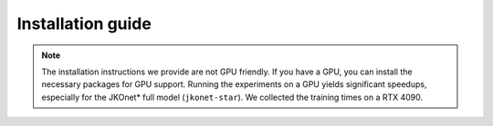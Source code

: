 Installation guide
==================

.. tabs::

   .. tab:: Docker

      Before proceeding, ensure Docker is installed on your machine. You can download Docker from the official site: `https://www.docker.com/ <https://www.docker.com/>`_.

      Once Docker is installed and running, follow these steps to build the Docker image. Execute the following command from the root directory of the repository:

      .. code-block:: bash

          docker build -t jkonet-star-app .

      If you encounter any issues with the Docker build, please ensure that Docker is running and that you have the necessary permissions to execute Docker commands. You can also try to pull the ``python:3.12-slim`` image before building the ``jkonet-star-app`` image:

      .. code-block:: bash

          docker pull python:3.12-slim

      **Running JKOnet\* using Docker**

      After building the image, you can generate data and train models by executing the following commands:

      .. code-block:: bash

         # Generate population data
         docker run -v .:/app jkonet-star-app python data_generator.py --potential wavy_plateau

         # Train the model on the generated dataset
         docker run -v .:/app jkonet-star-app python train.py --solver jkonet-star-potential --dataset potential_wavy_plateau_internal_none_beta_0.0_interaction_none_dt_0.01_T_5_dim_2_N_2000_gmm_10_seed_0_split_0.5_split_trajectories_True_lo_-1_sinkhorn_0.0

   .. tab:: MacOS

      These steps have been tested on MacOS 13.2.1 and should also work on Ubuntu systems.

      Steps:

      1. **Install Miniconda**

         Download and install Miniconda from the official website: `https://docs.conda.io/en/latest/miniconda.html <https://docs.conda.io/en/latest/miniconda.html>`_.

      2. **Create a Conda environment**

         Open a terminal and run the following commands to create and activate a new Conda environment:

         .. code-block:: bash

             conda create --name jkonet-star python=3.12
             conda activate jkonet-star

      3. **Install the required packages**

         Once the environment is activated, install the necessary dependencies:

         .. code-block:: bash

             pip install -r requirements.txt

         To install ``parallel`` (used for running the benchmarks), you can use the following command on MacOS:

         .. code-block:: bash

             brew install parallel

      4. **Test the installation**

         You can generate data and train models by executing the following commands:

         .. code-block:: bash

             # Generate population data
             python data_generator.py --potential wavy_plateau

             # Train the model on the generated dataset
             python train.py --solver jkonet-star-potential --dataset potential_wavy_plateau_internal_none_beta_0.0_interaction_none_dt_0.01_T_5_dim_2_N_2000_gmm_10_seed_0_split_0.5_split_trajectories_True_lo_-1_sinkhorn_0.0

   .. tab:: Ubuntu

      These steps have been tested on Ubuntu systems.

      Steps:

      1. **Install Miniconda**

         Download and install Miniconda from the official website: `https://docs.conda.io/en/latest/miniconda.html <https://docs.conda.io/en/latest/miniconda.html>`_.

      2. **Create a Conda environment**

         Open a terminal and run the following commands to create and activate a new Conda environment:

         .. code-block:: bash

             conda create --name jkonet-star python=3.12
             conda activate jkonet-star

      3. **Install the required packages**

         Once the environment is activated, install the necessary dependencies:

         .. code-block:: bash

             pip install -r requirements.txt

         To install ``parallel`` (used for running the benchmarks), you can use the following command on Ubuntu:

         .. code-block:: bash

             sudo apt-get install parallel

      4. **Test the installation**

         You can generate data and train models by executing the following commands:

         .. code-block:: bash

             # Generate population data
             python data_generator.py --potential wavy_plateau

             # Train the model on the generated dataset
             python train.py --solver jkonet-star-potential --dataset potential_wavy_plateau_internal_none_beta_0.0_interaction_none_dt_0.01_T_5_dim_2_N_2000_gmm_10_seed_0_split_0.5_split_trajectories_True_lo_-1_sinkhorn_0.0

   .. tab:: Windows

      The following instructions are for Windows 11 users. Please note that Python 3.9 is required for compatibility.

      Steps:

      1. **Install Miniconda**

         Download and install Miniconda from the official website: `https://docs.conda.io/en/latest/miniconda.html <https://docs.conda.io/en/latest/miniconda.html>`_.

      2. **Create a Conda environment**

         Run the following commands in your terminal to create and activate the environment with Python 3.9:

         .. code-block:: bash

             conda create --name jkonet-star python=3.9
             conda activate jkonet-star

      3. **Install the required packages**

         Once the environment is activated, install the necessary dependencies for Windows:

         .. code-block:: bash

             pip install -r requirements-win.txt

      4. **Test the installation**

         You can generate data and train models by executing the following commands:

         .. code-block:: bash

             # Generate population data
             python data_generator.py --potential wavy_plateau --dataset-name test-jkonet-star

             # Train the model on the generated dataset
             python train.py --solver jkonet-star-potential --dataset test-jkonet-star

         .. note::
            Since Windows has a maximum filename length limitation, use the ``dataset-name`` argument. Using the automatically generated filenames might result in errors.

.. note::
   The installation instructions we provide are not GPU friendly. If you have a GPU, you can install the necessary packages for GPU support. Running the experiments on a GPU yields significant speedups, especially for the JKOnet\* full model (``jkonet-star``). We collected the training times on a RTX 4090.